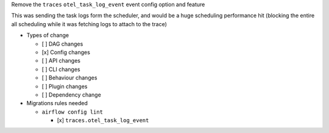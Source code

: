 Remove the ``traces`` ``otel_task_log_event`` event config option and feature

This was sending the task logs form the scheduler, and would be a huge
scheduling performance hit (blocking the entire all scheduling while it was
fetching logs to attach to the trace)

* Types of change

  * [ ] DAG changes
  * [x] Config changes
  * [ ] API changes
  * [ ] CLI changes
  * [ ] Behaviour changes
  * [ ] Plugin changes
  * [ ] Dependency change

* Migrations rules needed

  * ``airflow config lint``

    * [x] ``traces.otel_task_log_event``
